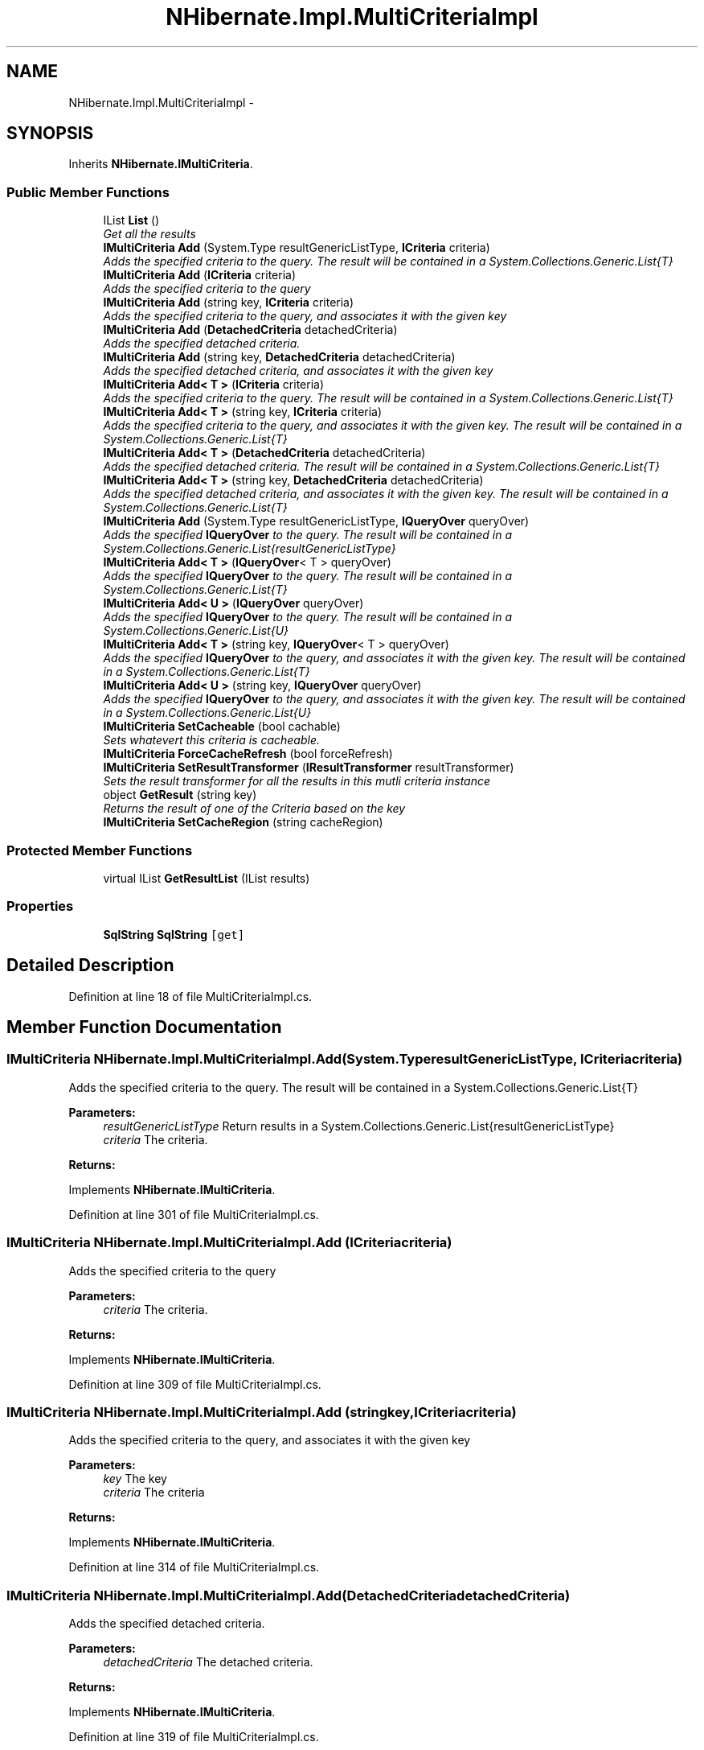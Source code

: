 .TH "NHibernate.Impl.MultiCriteriaImpl" 3 "Fri Jul 5 2013" "Version 1.0" "HSA.InfoSys" \" -*- nroff -*-
.ad l
.nh
.SH NAME
NHibernate.Impl.MultiCriteriaImpl \- 
.SH SYNOPSIS
.br
.PP
.PP
Inherits \fBNHibernate\&.IMultiCriteria\fP\&.
.SS "Public Member Functions"

.in +1c
.ti -1c
.RI "IList \fBList\fP ()"
.br
.RI "\fIGet all the results \fP"
.ti -1c
.RI "\fBIMultiCriteria\fP \fBAdd\fP (System\&.Type resultGenericListType, \fBICriteria\fP criteria)"
.br
.RI "\fIAdds the specified criteria to the query\&. The result will be contained in a System\&.Collections\&.Generic\&.List{T} \fP"
.ti -1c
.RI "\fBIMultiCriteria\fP \fBAdd\fP (\fBICriteria\fP criteria)"
.br
.RI "\fIAdds the specified criteria to the query \fP"
.ti -1c
.RI "\fBIMultiCriteria\fP \fBAdd\fP (string key, \fBICriteria\fP criteria)"
.br
.RI "\fIAdds the specified criteria to the query, and associates it with the given key \fP"
.ti -1c
.RI "\fBIMultiCriteria\fP \fBAdd\fP (\fBDetachedCriteria\fP detachedCriteria)"
.br
.RI "\fIAdds the specified detached criteria\&. \fP"
.ti -1c
.RI "\fBIMultiCriteria\fP \fBAdd\fP (string key, \fBDetachedCriteria\fP detachedCriteria)"
.br
.RI "\fIAdds the specified detached criteria, and associates it with the given key \fP"
.ti -1c
.RI "\fBIMultiCriteria\fP \fBAdd< T >\fP (\fBICriteria\fP criteria)"
.br
.RI "\fIAdds the specified criteria to the query\&. The result will be contained in a System\&.Collections\&.Generic\&.List{T} \fP"
.ti -1c
.RI "\fBIMultiCriteria\fP \fBAdd< T >\fP (string key, \fBICriteria\fP criteria)"
.br
.RI "\fIAdds the specified criteria to the query, and associates it with the given key\&. The result will be contained in a System\&.Collections\&.Generic\&.List{T} \fP"
.ti -1c
.RI "\fBIMultiCriteria\fP \fBAdd< T >\fP (\fBDetachedCriteria\fP detachedCriteria)"
.br
.RI "\fIAdds the specified detached criteria\&. The result will be contained in a System\&.Collections\&.Generic\&.List{T} \fP"
.ti -1c
.RI "\fBIMultiCriteria\fP \fBAdd< T >\fP (string key, \fBDetachedCriteria\fP detachedCriteria)"
.br
.RI "\fIAdds the specified detached criteria, and associates it with the given key\&. The result will be contained in a System\&.Collections\&.Generic\&.List{T} \fP"
.ti -1c
.RI "\fBIMultiCriteria\fP \fBAdd\fP (System\&.Type resultGenericListType, \fBIQueryOver\fP queryOver)"
.br
.RI "\fIAdds the specified \fBIQueryOver\fP to the query\&. The result will be contained in a System\&.Collections\&.Generic\&.List{resultGenericListType} \fP"
.ti -1c
.RI "\fBIMultiCriteria\fP \fBAdd< T >\fP (\fBIQueryOver\fP< T > queryOver)"
.br
.RI "\fIAdds the specified \fBIQueryOver\fP to the query\&. The result will be contained in a System\&.Collections\&.Generic\&.List{T} \fP"
.ti -1c
.RI "\fBIMultiCriteria\fP \fBAdd< U >\fP (\fBIQueryOver\fP queryOver)"
.br
.RI "\fIAdds the specified \fBIQueryOver\fP to the query\&. The result will be contained in a System\&.Collections\&.Generic\&.List{U} \fP"
.ti -1c
.RI "\fBIMultiCriteria\fP \fBAdd< T >\fP (string key, \fBIQueryOver\fP< T > queryOver)"
.br
.RI "\fIAdds the specified \fBIQueryOver\fP to the query, and associates it with the given key\&. The result will be contained in a System\&.Collections\&.Generic\&.List{T} \fP"
.ti -1c
.RI "\fBIMultiCriteria\fP \fBAdd< U >\fP (string key, \fBIQueryOver\fP queryOver)"
.br
.RI "\fIAdds the specified \fBIQueryOver\fP to the query, and associates it with the given key\&. The result will be contained in a System\&.Collections\&.Generic\&.List{U} \fP"
.ti -1c
.RI "\fBIMultiCriteria\fP \fBSetCacheable\fP (bool cachable)"
.br
.RI "\fISets whatevert this criteria is cacheable\&. \fP"
.ti -1c
.RI "\fBIMultiCriteria\fP \fBForceCacheRefresh\fP (bool forceRefresh)"
.br
.ti -1c
.RI "\fBIMultiCriteria\fP \fBSetResultTransformer\fP (\fBIResultTransformer\fP resultTransformer)"
.br
.RI "\fISets the result transformer for all the results in this mutli criteria instance \fP"
.ti -1c
.RI "object \fBGetResult\fP (string key)"
.br
.RI "\fIReturns the result of one of the Criteria based on the key \fP"
.ti -1c
.RI "\fBIMultiCriteria\fP \fBSetCacheRegion\fP (string cacheRegion)"
.br
.in -1c
.SS "Protected Member Functions"

.in +1c
.ti -1c
.RI "virtual IList \fBGetResultList\fP (IList results)"
.br
.in -1c
.SS "Properties"

.in +1c
.ti -1c
.RI "\fBSqlString\fP \fBSqlString\fP\fC [get]\fP"
.br
.in -1c
.SH "Detailed Description"
.PP 
Definition at line 18 of file MultiCriteriaImpl\&.cs\&.
.SH "Member Function Documentation"
.PP 
.SS "\fBIMultiCriteria\fP NHibernate\&.Impl\&.MultiCriteriaImpl\&.Add (System\&.TyperesultGenericListType, \fBICriteria\fPcriteria)"

.PP
Adds the specified criteria to the query\&. The result will be contained in a System\&.Collections\&.Generic\&.List{T} 
.PP
\fBParameters:\fP
.RS 4
\fIresultGenericListType\fP Return results in a System\&.Collections\&.Generic\&.List{resultGenericListType}
.br
\fIcriteria\fP The criteria\&.
.RE
.PP
\fBReturns:\fP
.RS 4
.RE
.PP

.PP
Implements \fBNHibernate\&.IMultiCriteria\fP\&.
.PP
Definition at line 301 of file MultiCriteriaImpl\&.cs\&.
.SS "\fBIMultiCriteria\fP NHibernate\&.Impl\&.MultiCriteriaImpl\&.Add (\fBICriteria\fPcriteria)"

.PP
Adds the specified criteria to the query 
.PP
\fBParameters:\fP
.RS 4
\fIcriteria\fP The criteria\&.
.RE
.PP
\fBReturns:\fP
.RS 4
.RE
.PP

.PP
Implements \fBNHibernate\&.IMultiCriteria\fP\&.
.PP
Definition at line 309 of file MultiCriteriaImpl\&.cs\&.
.SS "\fBIMultiCriteria\fP NHibernate\&.Impl\&.MultiCriteriaImpl\&.Add (stringkey, \fBICriteria\fPcriteria)"

.PP
Adds the specified criteria to the query, and associates it with the given key 
.PP
\fBParameters:\fP
.RS 4
\fIkey\fP The key
.br
\fIcriteria\fP The criteria
.RE
.PP
\fBReturns:\fP
.RS 4
.RE
.PP

.PP
Implements \fBNHibernate\&.IMultiCriteria\fP\&.
.PP
Definition at line 314 of file MultiCriteriaImpl\&.cs\&.
.SS "\fBIMultiCriteria\fP NHibernate\&.Impl\&.MultiCriteriaImpl\&.Add (\fBDetachedCriteria\fPdetachedCriteria)"

.PP
Adds the specified detached criteria\&. 
.PP
\fBParameters:\fP
.RS 4
\fIdetachedCriteria\fP The detached criteria\&.
.RE
.PP
\fBReturns:\fP
.RS 4
.RE
.PP

.PP
Implements \fBNHibernate\&.IMultiCriteria\fP\&.
.PP
Definition at line 319 of file MultiCriteriaImpl\&.cs\&.
.SS "\fBIMultiCriteria\fP NHibernate\&.Impl\&.MultiCriteriaImpl\&.Add (stringkey, \fBDetachedCriteria\fPdetachedCriteria)"

.PP
Adds the specified detached criteria, and associates it with the given key 
.PP
\fBParameters:\fP
.RS 4
\fIkey\fP The key
.br
\fIdetachedCriteria\fP The detached criteria
.RE
.PP
\fBReturns:\fP
.RS 4
.RE
.PP

.PP
Implements \fBNHibernate\&.IMultiCriteria\fP\&.
.PP
Definition at line 324 of file MultiCriteriaImpl\&.cs\&.
.SS "\fBIMultiCriteria\fP NHibernate\&.Impl\&.MultiCriteriaImpl\&.Add (System\&.TyperesultGenericListType, \fBIQueryOver\fPqueryOver)"

.PP
Adds the specified \fBIQueryOver\fP to the query\&. The result will be contained in a System\&.Collections\&.Generic\&.List{resultGenericListType} 
.PP
\fBParameters:\fP
.RS 4
\fIresultGenericListType\fP Return results in a System\&.Collections\&.Generic\&.List{resultGenericListType}
.br
\fIqueryOver\fP The \fBIQueryOver\fP\&.
.RE
.PP
\fBReturns:\fP
.RS 4
.RE
.PP

.PP
Implements \fBNHibernate\&.IMultiCriteria\fP\&.
.PP
Definition at line 367 of file MultiCriteriaImpl\&.cs\&.
.SS "\fBIMultiCriteria\fP \fBNHibernate\&.Impl\&.MultiCriteriaImpl\&.Add\fP< T > (\fBICriteria\fPcriteria)"

.PP
Adds the specified criteria to the query\&. The result will be contained in a System\&.Collections\&.Generic\&.List{T} 
.PP
\fBParameters:\fP
.RS 4
\fIcriteria\fP The criteria\&.
.RE
.PP
\fBReturns:\fP
.RS 4
.RE
.PP

.PP
Implements \fBNHibernate\&.IMultiCriteria\fP\&.
.PP
Definition at line 329 of file MultiCriteriaImpl\&.cs\&.
.SS "\fBIMultiCriteria\fP \fBNHibernate\&.Impl\&.MultiCriteriaImpl\&.Add\fP< T > (stringkey, \fBICriteria\fPcriteria)"

.PP
Adds the specified criteria to the query, and associates it with the given key\&. The result will be contained in a System\&.Collections\&.Generic\&.List{T} 
.PP
\fBParameters:\fP
.RS 4
\fIkey\fP The key
.br
\fIcriteria\fP The criteria
.RE
.PP
\fBReturns:\fP
.RS 4
.RE
.PP

.PP
Implements \fBNHibernate\&.IMultiCriteria\fP\&.
.PP
Definition at line 337 of file MultiCriteriaImpl\&.cs\&.
.SS "\fBIMultiCriteria\fP \fBNHibernate\&.Impl\&.MultiCriteriaImpl\&.Add\fP< T > (\fBDetachedCriteria\fPdetachedCriteria)"

.PP
Adds the specified detached criteria\&. The result will be contained in a System\&.Collections\&.Generic\&.List{T} 
.PP
\fBParameters:\fP
.RS 4
\fIdetachedCriteria\fP The detached criteria\&.
.RE
.PP
\fBReturns:\fP
.RS 4
.RE
.PP

.PP
Implements \fBNHibernate\&.IMultiCriteria\fP\&.
.PP
Definition at line 347 of file MultiCriteriaImpl\&.cs\&.
.SS "\fBIMultiCriteria\fP \fBNHibernate\&.Impl\&.MultiCriteriaImpl\&.Add\fP< T > (stringkey, \fBDetachedCriteria\fPdetachedCriteria)"

.PP
Adds the specified detached criteria, and associates it with the given key\&. The result will be contained in a System\&.Collections\&.Generic\&.List{T} 
.PP
\fBParameters:\fP
.RS 4
\fIkey\fP The key
.br
\fIdetachedCriteria\fP The detached criteria
.RE
.PP
\fBReturns:\fP
.RS 4
.RE
.PP

.PP
Implements \fBNHibernate\&.IMultiCriteria\fP\&.
.PP
Definition at line 357 of file MultiCriteriaImpl\&.cs\&.
.SS "\fBIMultiCriteria\fP \fBNHibernate\&.Impl\&.MultiCriteriaImpl\&.Add\fP< T > (\fBIQueryOver\fP< T >queryOver)"

.PP
Adds the specified \fBIQueryOver\fP to the query\&. The result will be contained in a System\&.Collections\&.Generic\&.List{T} 
.PP
\fBParameters:\fP
.RS 4
\fIqueryOver\fP The \fBIQueryOver\fP\&.
.RE
.PP
\fBReturns:\fP
.RS 4
.RE
.PP

.PP
Implements \fBNHibernate\&.IMultiCriteria\fP\&.
.PP
Definition at line 372 of file MultiCriteriaImpl\&.cs\&.
.SS "\fBIMultiCriteria\fP \fBNHibernate\&.Impl\&.MultiCriteriaImpl\&.Add\fP< T > (stringkey, \fBIQueryOver\fP< T >queryOver)"

.PP
Adds the specified \fBIQueryOver\fP to the query, and associates it with the given key\&. The result will be contained in a System\&.Collections\&.Generic\&.List{T} 
.PP
\fBParameters:\fP
.RS 4
\fIkey\fP The key
.br
\fIqueryOver\fP The \fBIQueryOver\fP
.RE
.PP
\fBReturns:\fP
.RS 4
.RE
.PP

.PP
Implements \fBNHibernate\&.IMultiCriteria\fP\&.
.PP
Definition at line 382 of file MultiCriteriaImpl\&.cs\&.
.SS "\fBIMultiCriteria\fP \fBNHibernate\&.Impl\&.MultiCriteriaImpl\&.Add\fP< U > (\fBIQueryOver\fPqueryOver)"

.PP
Adds the specified \fBIQueryOver\fP to the query\&. The result will be contained in a System\&.Collections\&.Generic\&.List{U} 
.PP
\fBParameters:\fP
.RS 4
\fIqueryOver\fP The \fBIQueryOver\fP\&.
.RE
.PP
\fBReturns:\fP
.RS 4
.RE
.PP

.PP
Implements \fBNHibernate\&.IMultiCriteria\fP\&.
.PP
Definition at line 377 of file MultiCriteriaImpl\&.cs\&.
.SS "\fBIMultiCriteria\fP \fBNHibernate\&.Impl\&.MultiCriteriaImpl\&.Add\fP< U > (stringkey, \fBIQueryOver\fPqueryOver)"

.PP
Adds the specified \fBIQueryOver\fP to the query, and associates it with the given key\&. The result will be contained in a System\&.Collections\&.Generic\&.List{U} 
.PP
\fBParameters:\fP
.RS 4
\fIkey\fP The key
.br
\fIqueryOver\fP The \fBIQueryOver\fP
.RE
.PP
\fBReturns:\fP
.RS 4
.RE
.PP

.PP
Implements \fBNHibernate\&.IMultiCriteria\fP\&.
.PP
Definition at line 387 of file MultiCriteriaImpl\&.cs\&.
.SS "object NHibernate\&.Impl\&.MultiCriteriaImpl\&.GetResult (stringkey)"

.PP
Returns the result of one of the Criteria based on the key 
.PP
\fBParameters:\fP
.RS 4
\fIkey\fP The key
.RE
.PP
\fBReturns:\fP
.RS 4
.RE
.PP

.PP
Implements \fBNHibernate\&.IMultiCriteria\fP\&.
.PP
Definition at line 412 of file MultiCriteriaImpl\&.cs\&.
.SS "IList NHibernate\&.Impl\&.MultiCriteriaImpl\&.List ()"

.PP
Get all the results 
.PP
Implements \fBNHibernate\&.IMultiCriteria\fP\&.
.PP
Definition at line 61 of file MultiCriteriaImpl\&.cs\&.
.SS "\fBIMultiCriteria\fP NHibernate\&.Impl\&.MultiCriteriaImpl\&.SetCacheable (boolcachable)"

.PP
Sets whatevert this criteria is cacheable\&. 
.PP
\fBParameters:\fP
.RS 4
\fIcachable\fP if set to \fCtrue\fP [cachable]\&.
.RE
.PP
summary> Set the cache region for thie criteria /summary> param name='region'>The region
.PP
returns>
.PP
Implements \fBNHibernate\&.IMultiCriteria\fP\&.
.PP
Definition at line 392 of file MultiCriteriaImpl\&.cs\&.
.SS "\fBIMultiCriteria\fP NHibernate\&.Impl\&.MultiCriteriaImpl\&.SetCacheRegion (stringregion)"
summary> Force a cache refresh /summary> param name='forceRefresh'>
.PP
returns>
.PP
Implements \fBNHibernate\&.IMultiCriteria\fP\&.
.PP
Definition at line 425 of file MultiCriteriaImpl\&.cs\&.
.SS "\fBIMultiCriteria\fP NHibernate\&.Impl\&.MultiCriteriaImpl\&.SetResultTransformer (\fBIResultTransformer\fPresultTransformer)"

.PP
Sets the result transformer for all the results in this mutli criteria instance 
.PP
\fBParameters:\fP
.RS 4
\fIresultTransformer\fP The result transformer\&.
.RE
.PP
\fBReturns:\fP
.RS 4
.RE
.PP

.PP
Implements \fBNHibernate\&.IMultiCriteria\fP\&.
.PP
Definition at line 406 of file MultiCriteriaImpl\&.cs\&.

.SH "Author"
.PP 
Generated automatically by Doxygen for HSA\&.InfoSys from the source code\&.
